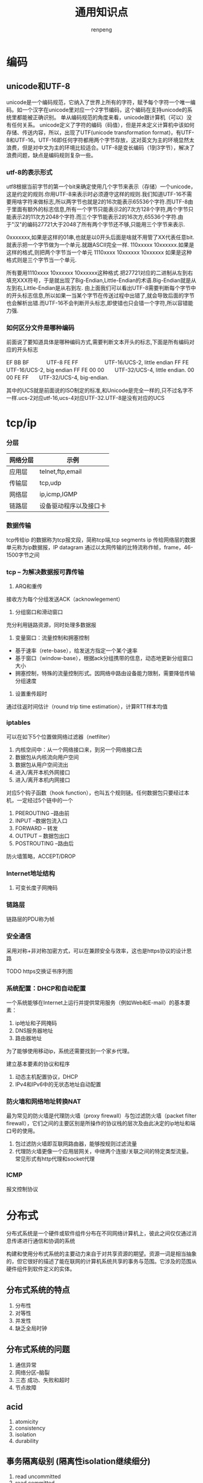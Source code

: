 #+TITLE: 通用知识点
#+AUTHOR: renpeng
#+OPTIONS: toc 2
#+OPTIONS: toc:nil

* 编码
** unicode和UTF-8
    unicode是一个编码规范，它纳入了世界上所有的字符，赋予每个字符一个唯一编码。如一个汉字在unicode里对应一个2字节编码，这个编码在支持unicode的系统里都能被正确识别。
    单从编码规范的角度来看，unicode跟计算机（可以）没有任何关系。
    unicode定义了字符的编码（码值），但是并未定义计算机中该如何存储、传送内容，所以，出现了UTF(unicode transformation format)，有UTF-8和UTF-16。UTF-16即任何字符都用两个字节存放，这对英文为主的环境显然太浪费，但是对中文为主的环境比较适合。UTF-8是变长编码（1到3字节），解决了浪费问题，缺点是编码规则复杂一些。

*** utf-8的表示形式
    utf8根据当前字节的第一个bit来确定使用几个字节来表示（存储）一个unicode，这是约定的规则.你用UTF-8来表示时必须遵守这样的规则.我们知道UTF-16不需要用啥字符来做标志,所以两字节也就是2的16次能表示65536个字符.而UTF-8由于里面有额外的标志信息,所有一个字节只能表示2的7次方128个字符,两个字节只能表示2的11次方2048个字符.而三个字节能表示2的16次方,65536个字符.由于"汉"的编码27721大于2048了所有两个字节还不够,只能用三个字节来表示.

    0xxxxxxx,如果是这样的01串,也就是以0开头后面是啥就不用管了XX代表任意bit.就表示把一个字节做为一个单元.就跟ASCII完全一样.
    110xxxxx 10xxxxxx.如果是这样的格式,则把两个字节当一个单元
    1110xxxx 10xxxxxx 10xxxxxx 如果是这种格式则是三个字节当一个单元.

    所有要用1110xxxx 10xxxxxx 10xxxxxx这种格式.把27721对应的二进制从左到右填充XXX符号，于是就出现了Big-Endian,Little-Endian的术语.Big-Endian就是从左到右,Little-Endian是从右到左.
    由上面我们可以看出UTF-8需要判断每个字节中的开头标志信息,所以如果一当某个字节在传送过程中出错了,就会导致后面的字节也会解析出错.而UTF-16不会判断开头标志,即使错也只会错一个字符,所以容错能力强.

*** 如何区分文件是哪种编码
    前面说了要知道具体是哪种编码方式,需要判断文本开头的标志,下面是所有编码对应的开头标志

    EF BB BF　　　 UTF-8
    FE FF　　　　　UTF-16/UCS-2, little endian
    FF FE　　　　　UTF-16/UCS-2, big endian
    FF FE 00 00　　UTF-32/UCS-4, little endian.
    00 00 FE FF　　UTF-32/UCS-4, big-endian.

    其中的UCS就是前面说的ISO制定的标准,和Unicode是完全一样的,只不过名字不一样.ucs-2对应utf-16,ucs-4对应UTF-32.UTF-8是没有对应的UCS
* tcp/ip
*** 分层
| 网络分层 | 示例                   |
|----------+------------------------|
| 应用层   | telnet,ftp,email       |
| 传输层   | tcp,udp                |
| 网络层   | ip,icmp,IGMP           |
| 链路层   | 设备驱动程序以及接口卡 |
|----------+------------------------|

*** 数据传输
tcp传给ip 的数据称为tcp报文段，简称tcp端,tcp segments
ip 传给网络层的数据单元称为ip数据报，IP datagram
通过以太网传输的比特流称作帧，frame，46-1500字节之间



*** tcp -- 为解决数据报可靠传输
1. ARQ和重传
接收方为每个分组发送ACK（acknowlegement）
2. 分组窗口和滑动窗口
充分利用链路资源，同时处理多数据报
3. 变量窗口：流量控制和拥塞控制
+ 基于速率（rete-base），给发送方指定一个某个速率
+ 基于窗口（window-base），根据ack分组携带的信息，动态地更新分组窗口大小
+ 拥塞控制，特殊的流量控制形式。因网络中路由设备能力限制，需要降低传输分组速度
4. 设置重传超时
通过往返时间估计（round trip time estimation），计算RTT样本均值


*** iptables
可以在如下5个位置做网络过滤器（netfilter）
1. 内核空间中：从一个网络接口来，到另一个网络接口去
2. 数据包从内核流向用户空间
3. 数据包从用户空间流出
4. 进入/离开本机外网接口
5. 进入/离开本机内网接口

对应5个钩子函数（hook function），也叫五个规则链。任何数据包只要经过本机，一定经过5个链中的一个
1. PREROUTING --路由前
2. INPUT --数据包流入口
3. FORWARD -- 转发
4. OUTPUT -- 数据包出口
5. POSTROUTING --路由后

防火墙策略，ACCEPT/DROP


*** Internet地址结构
**** 可变长度子网掩码


*** 链路层
链路层的PDU称为帧


*** 安全通信
采用对称+非对称加密方式，可以在兼顾安全与效率，这也是https协议的设计思路

TODO https交换证书序列图


*** 系统配置：DHCP和自动配置
一个系统能够在Internet上运行并提供常用服务（例如Web和E-mail）的基本要素：
1. ip地址和子网掩码
2. DNS服务器地址
3. 路由器地址

为了能够使用移动ip，系统还需要找到一个家乡代理。

建立基本要素的协议和程序
1. 动态主机配置协议，DHCP
2. IPv4和IPv6中的无状态地址自动配置

*** 防火墙和网络地址转换NAT
最为常见的防火墙是代理防火墙（proxy firewall）与包过滤防火墙（packet filter firewall），它们之间的主要区别是所操作的协议栈的层次及由此决定的ip地址和端口号的使用。
1. 包过滤防火墙即互联网路由器，能够按规则过滤流量
2. 代理防火墙更像一个应用层网关，中继两个连接/关联之间的特定类型流量。常见形式有http代理和socket代理

*** ICMP
报文控制协议
* 分布式
分布式系统是一个硬件或软件组件分布在不同网络计算机上，彼此之间仅仅通过消息传递进行通信和协调的系统

构建和使用分布式系统的主要动力来自于对共享资源的期望。资源一词是相当抽象的，但它很好的描述了能在联网的计算机系统共享的事务与范围。它涉及的范围从硬件组件到软件定义的实体。
** 分布式系统的特点
1. 分布性
2. 对等性
3. 并发性
4. 缺乏全局时钟

** 分布式系统的问题
1. 通信异常
2. 网络分区--脑裂
3. 三态
   成功、失败和超时
4. 节点故障

** acid
1. atomicity
2. consistency
3. isolation
4. durability

** 事务隔离级别 (隔离性isolation继续细分)
1. read uncommitted
2. read committed
3. repeatable read
4. serializable

** cap猜想
1. consistency（一致性）
2. availability（可用性）
3. partition tolerance（分区容错性）

    一个分布式系统不可能同时满足以上三个特性要求；

** base理论
1. basically available (基本可用)
2. soft state (软状态)
3. eventually consistency (最终一致性)

** 最终一致性的5个变种
1. causal consistency (因果一致性)
2. read your write (读己之所写)
3. session consistency (会话一致性)
4. monotonic read consistency (单调读一致性)
5. monotonic write consistency (单调写一致性)


** 一致性协议
   主要有2pc，3pc和paxos算法

   2pc和3pc，在分布式系统中，虽然每个能够明确知道自己进行事务操作的成功或失败，但却无法知道其他分布式节点的操作结果。因此，当一个事务操作涉及跨分布式节点时，为了保持事务处理的acid特性，就需要引入一个成为“协调者（Coordinator）”的组件来统一调度所有分布式节点的执行逻辑。而被调度的分布式节点则成为“参与者（Participant）”

** 2PC
*** 阶段一：提交事务请求
    1. 事务询问
       协调者向所有参与者发送事务内容，询问是否可以执行事务提交操作，并开始等待各参与者的相应；
    2. 执行事务
       各参与者节点执行事务操作，并将undo和redo信息记入事务日志；
    3. 各参与者向协调者反馈事务询问的相应
       如果参与者成功执行了事务操作，那么反馈给协调者yes，否则no


    此阶段又称为”投票阶段”

*** 阶段二：执行事务提交
    协调者根据参与者反馈的情况决定最终是否可以进行事务提交操作，正常情况下，存在两种可能；
**** 执行事务提交
     假设协调者从所有参与者获得的反馈都是yes，那么就会执行事务提交
     1. 发送提交请求
        协调者向所有参与者发送commit请求；
     2. 事务提交
        参与者接收到commit请求后，会正式执行事务提交操作，并在完成提交之后释放在整个事务执行期间占用的资源
     3. 反馈事务提交结果
        参与者在完成事务提交后，向协调者发送ack消息
     4. 完成事务
        协调者收到所有参与者反馈的ack消息后，完成事务
** 3pc和paxos算法
1. 3pc
   canCommit，preCommit和doCommit
   特点：解决了阻塞范围，并未解决一致性
2. paxos
   Proposer：分两阶段提交提案，prepare和accept。prepare阶段会受到pomise，如果收到大于半数的pomise，则向pomise发送accept请求；accept阶段会受到accepted，如果超过半数accepted，则成功；
   Acceptor：在prepare阶段，如果没有accepted一个值，则会不停认同提案号最大的那个提案，返回ok，在accept阶段，如果编号相同则返回accepted，小于当前编号则rejected，大于编号则保存新编号，如果已accepted一个提案，则会返回（acceptedProposal，acceptedValue）


* p2p网络
中心化拓扑：优点是维护简单，资源发现效率高。需要一个地址索引服务器，通过此服务寻址
全分布式非结构化拓扑：具有较好的容错性和可用性。但是随着网络规模的扩大，会造成流量急剧增加，影响部分节点运行，影响整体效率
全分布式结构化拓扑：主要采用分布散列表DHT来组织网络节点
半分布式拓扑：也称混杂模式，英文名Hybrid Structure，吸取了中心化结构和全分布式非结构化拓扑的优点，选择性能较高（处理、存储、带宽等方面性能）的结点作为超级结点（英文表达为SuperNodes或者Hubs），在各个超级结点上存储了系统中其他部分结点的信息，发现算法仅在超级结点之间转发
* 容灾
** 数据容灾
1. mysql容灾。mysql的半同步和异步复制功能，构建主备，跨城的容灾架构
2. 数据分片。

** 应用系统容灾
1. 分布式，自动服务发现
2. set化

** 流量入口容灾
1. 切量与公告
